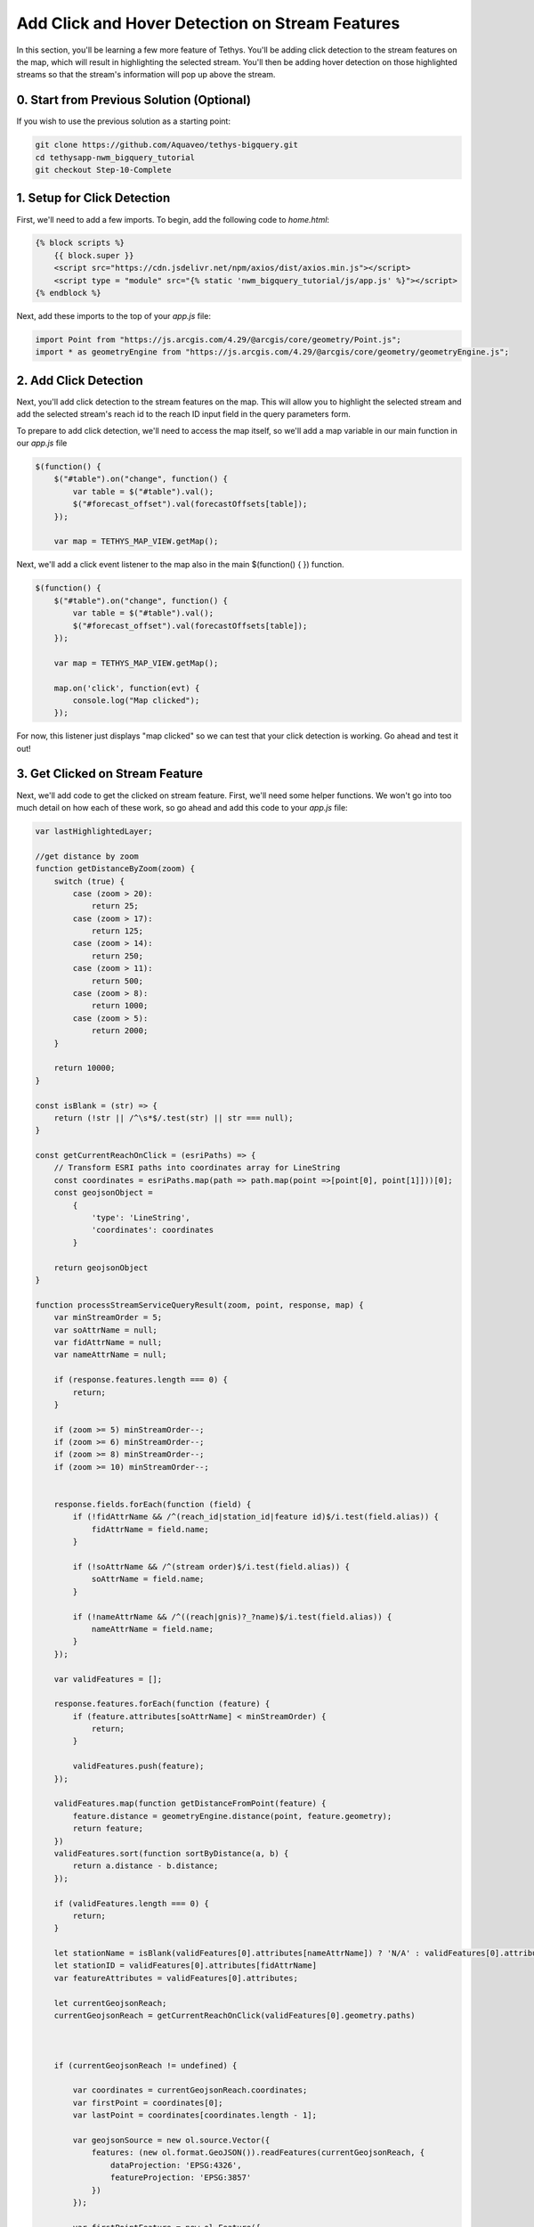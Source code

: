 Add Click and Hover Detection on Stream Features
================================================

.. image:: images/highlighted_reach_screenshot.png

In this section, you'll be learning a few more feature of Tethys. You'll be adding click detection to the stream 
features on the map, which will result in highlighting the selected stream. You'll then be adding hover detection on 
those highlighted streams so that the stream's information will pop up above the stream.

0. Start from Previous Solution (Optional)
-------------------------------------------
If you wish to use the previous solution as a starting point:

.. code-block:: bash

    git clone https://github.com/Aquaveo/tethys-bigquery.git
    cd tethysapp-nwm_bigquery_tutorial
    git checkout Step-10-Complete

1. Setup for Click Detection
----------------------------
First, we'll need to add a few imports. To begin, add the following code to `home.html`:

.. code-block:: html

    {% block scripts %}
        {{ block.super }}
        <script src="https://cdn.jsdelivr.net/npm/axios/dist/axios.min.js"></script>
        <script type = "module" src="{% static 'nwm_bigquery_tutorial/js/app.js' %}"></script>
    {% endblock %}

Next, add these imports to the top of your `app.js` file:

.. code-block:: javascript

    import Point from "https://js.arcgis.com/4.29/@arcgis/core/geometry/Point.js";
    import * as geometryEngine from "https://js.arcgis.com/4.29/@arcgis/core/geometry/geometryEngine.js";


2. Add Click Detection
-----------------------
Next, you'll add click detection to the stream features on the map. This will allow you to highlight the selected stream and add the 
selected stream's reach id to the reach ID input field in the query parameters form.

To prepare to add click detection, we'll need to access the map itself, so we'll add a map variable in our main function in our `app.js` file

.. code-block:: javascript

    $(function() {
        $("#table").on("change", function() {
            var table = $("#table").val();
            $("#forecast_offset").val(forecastOffsets[table]);
        });

        var map = TETHYS_MAP_VIEW.getMap();

Next, we'll add a click event listener to the map also in the main $(function() { }) function.

.. code-block:: javascript 
    
    $(function() {
        $("#table").on("change", function() {
            var table = $("#table").val();
            $("#forecast_offset").val(forecastOffsets[table]);
        });

        var map = TETHYS_MAP_VIEW.getMap();
        
        map.on('click', function(evt) {
            console.log("Map clicked");
        });


For now, this listener just displays "map clicked" so we can test that your click detection is working. Go ahead and test it out!

3. Get Clicked on Stream Feature
---------------------------------
Next, we'll add code to get the clicked on stream feature. First, we'll need some helper functions. We won't go into too much detail on how each of these work, so go ahead and add this code to your `app.js` file:


.. code-block:: javascript

    var lastHighlightedLayer;

    //get distance by zoom
    function getDistanceByZoom(zoom) {
        switch (true) {
            case (zoom > 20):
                return 25;
            case (zoom > 17):
                return 125;
            case (zoom > 14):
                return 250;
            case (zoom > 11):
                return 500;
            case (zoom > 8):
                return 1000;
            case (zoom > 5):
                return 2000;
        }
    
        return 10000;
    }

    const isBlank = (str) => {
        return (!str || /^\s*$/.test(str) || str === null);
    }
    
    const getCurrentReachOnClick = (esriPaths) => {
        // Transform ESRI paths into coordinates array for LineString
        const coordinates = esriPaths.map(path => path.map(point =>[point[0], point[1]]))[0];
        const geojsonObject = 
            {
                'type': 'LineString',
                'coordinates': coordinates
            }
    
        return geojsonObject
    }

    function processStreamServiceQueryResult(zoom, point, response, map) {
        var minStreamOrder = 5;
        var soAttrName = null;
        var fidAttrName = null;
        var nameAttrName = null;
    
        if (response.features.length === 0) {
            return;
        }
    
        if (zoom >= 5) minStreamOrder--;
        if (zoom >= 6) minStreamOrder--;
        if (zoom >= 8) minStreamOrder--;
        if (zoom >= 10) minStreamOrder--;
    
    
        response.fields.forEach(function (field) {
            if (!fidAttrName && /^(reach_id|station_id|feature id)$/i.test(field.alias)) {
                fidAttrName = field.name;
            }
    
            if (!soAttrName && /^(stream order)$/i.test(field.alias)) {
                soAttrName = field.name;
            }
    
            if (!nameAttrName && /^((reach|gnis)?_?name)$/i.test(field.alias)) {
                nameAttrName = field.name;
            }
        });
    
        var validFeatures = [];
    
        response.features.forEach(function (feature) {
            if (feature.attributes[soAttrName] < minStreamOrder) {
                return;
            }
    
            validFeatures.push(feature);
        });
    
        validFeatures.map(function getDistanceFromPoint(feature) {
            feature.distance = geometryEngine.distance(point, feature.geometry);
            return feature;
        })
        validFeatures.sort(function sortByDistance(a, b) {
            return a.distance - b.distance;
        });
    
        if (validFeatures.length === 0) {
            return;
        }
        
        let stationName = isBlank(validFeatures[0].attributes[nameAttrName]) ? 'N/A' : validFeatures[0].attributes[nameAttrName]
        let stationID = validFeatures[0].attributes[fidAttrName]
        var featureAttributes = validFeatures[0].attributes;
    
        let currentGeojsonReach;
        currentGeojsonReach = getCurrentReachOnClick(validFeatures[0].geometry.paths)
        
        
    
        if (currentGeojsonReach != undefined) {
    
            var coordinates = currentGeojsonReach.coordinates;
            var firstPoint = coordinates[0];
            var lastPoint = coordinates[coordinates.length - 1];
    
            var geojsonSource = new ol.source.Vector({
                features: (new ol.format.GeoJSON()).readFeatures(currentGeojsonReach, {
                    dataProjection: 'EPSG:4326',
                    featureProjection: 'EPSG:3857'
                })
            });
    
            var firstPointFeature = new ol.Feature({
                geometry: new ol.geom.Point(ol.proj.transform(firstPoint, 'EPSG:4326', 'EPSG:3857'))
            });
    
            var lastPointFeature = new ol.Feature({
                geometry: new ol.geom.Point(ol.proj.transform(lastPoint, 'EPSG:4326', 'EPSG:3857'))
            });
            
    
            geojsonSource.addFeature(firstPointFeature);
            geojsonSource.addFeature(lastPointFeature); 
    
            var highlightedLayer = new ol.layer.Vector({
                source: geojsonSource,
                style: function(feature) {
                    if (feature.getGeometry() instanceof ol.geom.Point) {
                        return new ol.style.Style({
                            image: new ol.style.Circle({
                                radius: 7,
                                stroke: new ol.style.Stroke({
                                color: 'yellow',
                                width: 2
                                }),
                                fill: new ol.style.Fill({
                                    color: 'red'
                                })
                            })
                        });
                    } else {
                        return new ol.style.Style({
                            stroke: new ol.style.Stroke({
                                color: 'yellow',
                                width: 5
                            })
                        });
                    }
                }
            });
    
            if (lastHighlightedLayer) {
                map.removeLayer(lastHighlightedLayer);
            }
        
            lastHighlightedLayer = highlightedLayer
    
            highlightedLayer.setZIndex(1000);
            map.addLayer(highlightedLayer);
        }
        map.getView().fit(geojsonSource.getExtent());
        map.getView().setZoom(map.getView().getZoom() - 1);
        
    
        return stationID;
    }

Next, we'll need to add code to our map click event listener:

.. code-block:: javascript

    map.on('click', function(evt) {
        const pixel = map.getEventPixel(evt.originalEvent);
        let features = [];

        let mapServerInfo = [];

        let clickCoordinate = evt.coordinate;

        const layer = map.getLayers().getArray().filter(layer => layer.hasOwnProperty('tethys_data')).find(layer => layer.tethys_data.layer_id == 'anomaly');
        const urlService = layer.getSource().getUrls()[0]; // collect mapServer URL
        const id = layer
            .getSource()
            .getParams()
            .LAYERS.replace('show:', '') // remove the visible component to just get the raw url
        const server = mapServerInfo.find(server => server.url === urlService) // see if server already exists in mapServerInfo
        if (!server) {
            const spatialReference= {"latestWkid":3857,"wkid":102100}
            const geometry = {"spatialReference":spatialReference ,"x":clickCoordinate[0],"y":clickCoordinate[1]}
            
            const queryLayer5 = {
                geometry: JSON.stringify(geometry),
                // layer: {"id":"5"},
                outFields:'*',
                geometryType: 'esriGeometryPoint',
                spatialRel: "esriSpatialRelIntersects",
                units:'esriSRUnit_Meter',
                distance: getDistanceByZoom(map.getView().getZoom()),
                sr: `${map.getView().getProjection().getCode().split(/:(?=\d+$)/).pop()}`,
                // layers: `all:${server.layers}`, // query all the layer ids for htis map server built above
                returnGeometry: true, // I don't want geometry, but you might want to display it on a 'selection layer'
                f: 'json',
                inSR:102100,
                outSR:4326
            }
            const url = new URL(`${urlService}/5/query`);
            url.search = new URLSearchParams(queryLayer5);
            axios.get(url).then((response) => {
                const filteredArray = response.data['features'][0]
                const actual_zoom = map.getView().getZoom()
                var esriMapPoint = new Point({
                    longitude: clickCoordinate[0],
                    latitude: clickCoordinate[1],
                    spatialReference: spatialReference,
                });
                let currentStreamFeatureID = processStreamServiceQueryResult(actual_zoom, esriMapPoint, response.data, map)
                if (currentStreamFeatureID != undefined) {
                $("#reach_id").val(currentStreamFeatureID);
                }
            }).catch((error) => {
                console.log(error);
            });
        } else {
            mapServerInfo.find(server => server.url === url).layers.push(id) // if so, add the ID of this layer for query
        }

        map.forEachFeatureAtPixel(pixel, function(feature, layer) {
            features.push(feature);
        });
        
    });

Let's go over what this function is doing: 

First, it finds the location of the click on the map.

It then makes a request for information on the specific reach the user has 
clicked on, and uses that information to create a new layer that you see as the yellow 
highlight with red dots at the end just like in the screenshot above.

Now that we've got the code prepared, let's test it out! Refresh the application and click on any stream on the map. The map should zoom in on the selected stream and highlight over the specific reach you clicked inside of with yellow. The reach's ID should also be in the reach ID query input field. 

4. Setup Overlay
----------------
Our last step in this portion of the tutorial involves hover detection. We'll be adding hover detection for these
highlighted reaches so that when the user hovers over a selected reach, the reach id and name will pop up in a 
built in little info box above the reach.

First, we need to setup this info box. Add the following code to your `NWMBigQueryMap` class in `controllers.py`:

.. code-block:: python

    @controller(name="home", app_workspace=True)
    class NWMBigQueryMap(MapLayout):
        app = app
        base_template = 'nwm_bigquery_tutorial/base.html'
        template_name = 'nwm_bigquery_tutorial/home.html'
        map_title = 'National Water Model BigQuery Tutorial'
        map_subtitle = 'NWM Big Query Outputs'
        plot_slide_sheet = True
        show_properties_popup = True  # Add this line
        basemaps = [
            'OpenStreetMap',
            'ESRI',
        ]

Next, add this code to `home.html`

.. code-block:: html

    {% block app_content %}
        {{ block.super }}
        <div id="popup" class="ol-popup">
        <a href="#" id="popup-closer" class="ol-popup-closer">Close</a>
        <div id="popup-content"></div>
        </div>
    {% endblock %}

This html will be used to popup wherever we need to display the reach information.

Next, we'll add some code to identify to the popup info box and assign an OpenLayers overlay to it. Add the following code to your `app.js` file towards the top:

.. code-block:: javascript

    var lastHighlightedLayer;

    var content;
    var closer;

    var overlay;

Then, add this code within our main function:

.. code-block:: javascript

    $(function() {
        var map = TETHYS_MAP_VIEW.getMap();

        content = $("#properties-popup-content");
        closer = $("#properties-popup-close-btn");

        overlay = new ol.Overlay({
            element: document.getElementById('properties-popup'),
            autoPan: true,
            autoPanAnimation: {
            duration: 250
            }
        })

        closer.on("click", function() {
            overlay.setPosition(undefined);
            closer.blur();
            return false;
        })
    map.addOverlay(overlay);

5. Add Hover Detection
-----------------------
Next, we'll add our hover detection code: Add this code close to the end of the processStreamServiceQueryResult function:

.. code-block:: javascript

        map.on('pointermove', function(e) {
            map.forEachFeatureAtPixel(e.pixel, function(feature, layer) {
                if (layer === lastHighlightedLayer) {
                    content.html(`<p><strong>Reach ID:</strong> ${stationID}</p><p><strong>Reach Name:</strong> ${stationName}</p>`);
                    var reach_line_feature = layer.getSource().getFeatures()[0]; // Get the line feature itself for coordinates
                    var coordinates = reach_line_feature.getGeometry().getCoordinates()[0]; // Get the first coordinate of the line
                    overlay.setPosition(coordinates);
                }
                else {
                    
                    overlay.setPosition(undefined);
                    closer.blur();
                    
                }
            })
        })
    }

   map.getView().fit(geojsonSource.getExtent());
   map.getView().setZoom(map.getView().getZoom() - 1);
   
  
   return stationID;

Lastly, we'll want to make sure that the overlay dissapears when we need it to. 
Add these lines of code:

.. code-block:: javascript

    $(function() {
    $("#table").on("change", function() {
        var table = $("#table").val();
        $("#forecast_offset").val(forecastOffsets[table]);
    });

    var map = TETHYS_MAP_VIEW.getMap();
    
    content = $("#properties-popup-content");
    closer = $("#properties-popup-close-btn");

    overlay = new ol.Overlay({
        element: document.getElementById('properties-popup'),
        autoPan: true,
        autoPanAnimation: {
        duration: 250
        }
    })

    // Add these lines
    closer.on("click", function() {
        overlay.setPosition(undefined);
        closer.blur();
        return false;
    });


.. code-block:: javascript

    if (!server) {
        overlay.setPosition(undefined);
        closer.blur();



Ok, let's test it! Refresh the application and select a reach. The reach's ID and name should pop up in the info box above the reach 
after you hover over the highlighted reach just like in the screenshot above.

6. Solution
-----------
This concludes the Add click and Hover Detection on Stream Features section of the NWM BigQuery Tutorial. You can view the solution on GitHub at https://github.com/Aquaveo/tethys-bigquery/tree/Step-11-Complete or clone it as follows:

.. code-block:: bash

    git clone https://github.com/Aquaveo/tethys-bigquery.git
    cd tethysapp-nwm_bigquery_tutorial
    git checkout Step-11-Complete 


